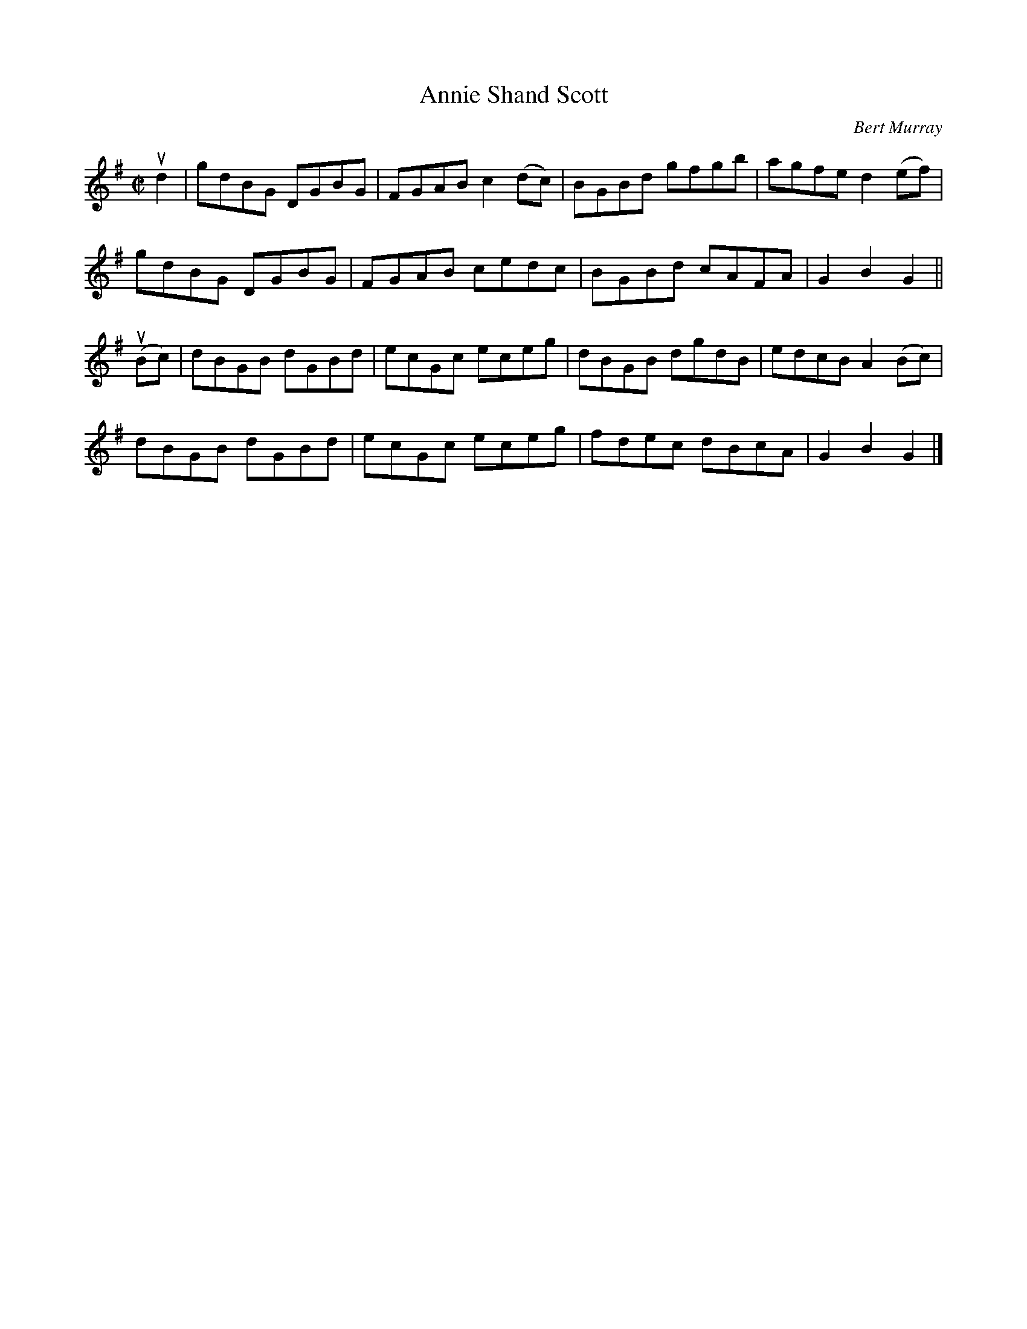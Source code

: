 X: 151
T: Annie Shand Scott
C: Bert Murray
R: reel
B: Bert Murray's "Bon Accord Collection" 1999 p.15
Z: 2011 John Chambers <jc:trillian.mit.edu>
M: C|
L: 1/8
K: G
ud2 |\
gdBG DGBG | FGAB c2(dc) | BGBd gfgb | agfe d2(ef) |
gdBG DGBG | FGAB cedc | BGBd cAFA | G2B2 G2 ||
(uBc) |\
dBGB dGBd | ecGc eceg | dBGB dgdB | edcB A2(Bc) |
dBGB dGBd | ecGc eceg | fdec dBcA | G2B2 G2 |]
